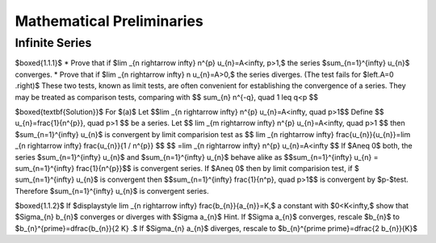 Mathematical Preliminaries
======================================

Infinite Series
-------------------

$\boxed{1.1.1}$
* Prove that if $\lim _{n \rightarrow \infty} n^{p} u_{n}=A<\infty, p>1,$ the series $\sum_{n=1}^{\infty} u_{n}$ converges.
* Prove that if $\lim _{n \rightarrow \infty} n u_{n}=A>0,$ the series diverges. (The test fails for $\left.A=0 .\right)$ These two tests, known as limit tests, are often convenient for establishing the convergence of a series. They may be treated as comparison tests, comparing with
$$
\sum_{n} n^{-q}, \quad 1 \leq q<p
$$

$\boxed{\textbf{Solution}}$ For $(a)$ Let 
$$\lim _{n \rightarrow \infty} n^{p} u_{n}=A<\infty, \quad p>1$$
Define 
$$
u_{n}=\frac{1}{n^{p}}, \quad  p>1
$$
be a series. Let 
$$
\lim _{m \rightarrow \infty} n^{p} u_{n}=A<\infty, \quad p>1
$$
then $\sum_{n=1}^{\infty} u_{n}$ is convergent by limit comparision test as 
$$
\lim _{n \rightarrow \infty} \frac{u_{n}}{u_{n}}=\lim _{n \rightarrow \infty} \frac{u_{n}}{1 / n^{p}}
$$
$$
=\lim _{n \rightarrow \infty} n^{p} u_{n}=A<\infty
$$
If $A\neq 0$ both, the series $\sum_{n=1}^{\infty} u_{n}$ and $\sum_{n=1}^{\infty} u_{n}$ behave alike as 
$$\sum_{n=1}^{\infty} u_{n} = \sum_{n=1}^{\infty} \frac{1}{n^{p}}$$ is convergent series. If $A\neq 0$ then by limit comparision test, if $
\sum_{n=1}^{\infty} u_{n}$ is convergent then $$\sum_{n=1}^{\infty} \frac{1}{n^p}, \quad p>1$$
is convergent by $p-$test. Therefore $\sum_{n=1}^{\infty} u_{n}$ is convergent series. 

$\boxed{1.1.2}$ If $\displaystyle \lim _{n \rightarrow \infty} \frac{b_{n}}{a_{n}}=K,$ a constant with $0<K<\infty,$ show that $\Sigma_{n} b_{n}$ converges or diverges with $\Sigma a_{n}$
Hint. If $\Sigma a_{n}$ converges, rescale $b_{n}$ to $b_{n}^{\prime}=\dfrac{b_{n}}{2 K} .$ If $\Sigma_{n} a_{n}$ diverges, rescale to $b_{n}^{\prime \prime}=\dfrac{2 b_{n}}{K}$

